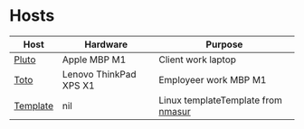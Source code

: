 * Hosts

| Host     | Hardware | Purpose                             |
|----------+----------+-------------------------------------+
| [[./pluto/default.nix][Pluto]]    | Apple MBP M1   | Client work laptop |
| [[./toto/default.nix][Toto]]    | Lenovo ThinkPad XPS X1 | Employeer work MBP M1                  |
| [[./template/default.nix][Template]] | nil      | Linux templateTemplate from  [[https://github.com/nmasur/dotfiles/tree/master/hosts/tempest][nmasur]] |
